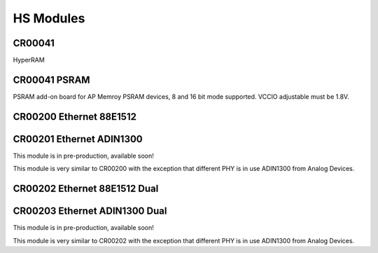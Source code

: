 HS Modules
==========


CR00041
-------

HyperRAM

CR00041 PSRAM
-------------
.. image:: HS_Modules/CR00045-01-3D.jpg

PSRAM add-on board for AP Memroy PSRAM devices, 8 and 16 bit mode supported. VCCIO adjustable must be 1.8V.



CR00200 Ethernet 88E1512
------------------------
.. image:: HS_Modules/CR00200-01-3D.jpg


CR00201 Ethernet ADIN1300
-------------------------
This module is in pre-production, available soon!

This module is very similar to CR00200 with the exception that different PHY is in use ADIN1300 from Analog Devices.


CR00202 Ethernet 88E1512 Dual
-----------------------------
.. image:: HS_Modules/CR00202-01-3D.jpg


CR00203 Ethernet ADIN1300 Dual
------------------------------
This module is in pre-production, available soon!

This module is very similar to CR00202 with the exception that different PHY is in use ADIN1300 from Analog Devices.
